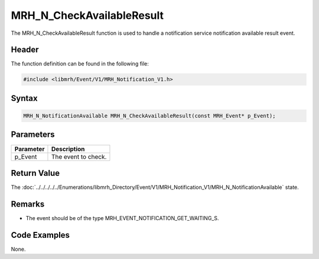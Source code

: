 MRH_N_CheckAvailableResult
==========================
The MRH_N_CheckAvailableResult function is used to handle a 
notification service notification available result event.

Header
------
The function definition can be found in the following file:

.. code-block:: c

    #include <libmrh/Event/V1/MRH_Notification_V1.h>


Syntax
------
.. code-block:: c

    MRH_N_NotificationAvailable MRH_N_CheckAvailableResult(const MRH_Event* p_Event);


Parameters
----------
.. list-table::
    :header-rows: 1

    * - Parameter
      - Description
    * - p_Event
      - The event to check.


Return Value
------------
The :doc:`../../../../../Enumerations/libmrh_Directory/Event/V1/MRH_Notification_V1/MRH_N_NotificationAvailable` 
state.

Remarks
-------
* The event should be of the type MRH_EVENT_NOTIFICATION_GET_WAITING_S.

Code Examples
-------------
None.